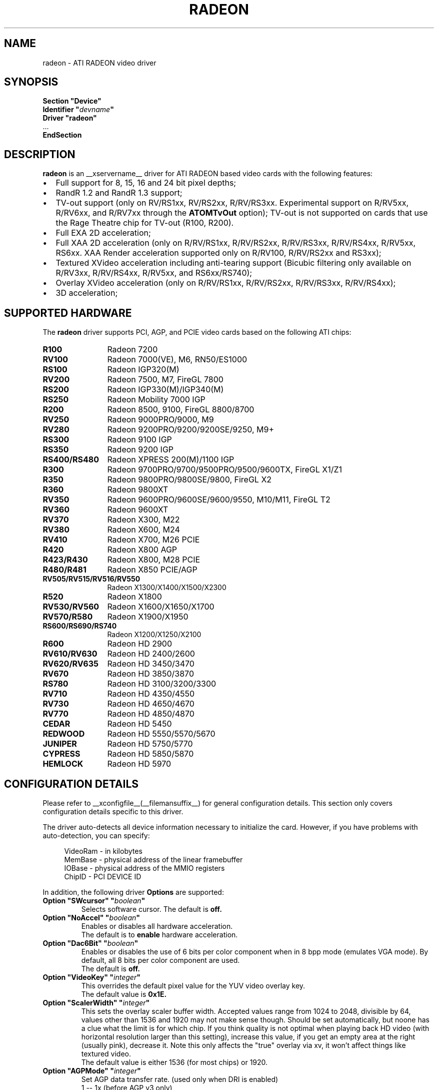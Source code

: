 .ds q \N'34'
.TH RADEON __drivermansuffix__ __vendorversion__
.SH NAME
radeon \- ATI RADEON video driver
.SH SYNOPSIS
.nf
.B "Section \*qDevice\*q"
.BI "  Identifier \*q"  devname \*q
.B  "  Driver \*qradeon\*q"
\ \ ...
.B EndSection
.fi
.SH DESCRIPTION
.B radeon
is an __xservername__ driver for ATI RADEON based video cards with the
following features:
.PP
.PD 0
.TP 2
\(bu
Full support for 8, 15, 16 and 24 bit pixel depths;
.TP
\(bu
RandR 1.2 and RandR 1.3 support;
.TP
\(bu
TV-out support (only on RV/RS1xx, RV/RS2xx, R/RV/RS3xx. Experimental
support on R/RV5xx, R/RV6xx, and R/RV7xx through the
.B ATOMTvOut
option);  TV-out is not supported on cards that use the Rage Theatre
chip for TV-out (R100, R200).
.TP
\(bu
Full EXA 2D acceleration;
.TP
\(bu
Full XAA 2D acceleration (only on R/RV/RS1xx, R/RV/RS2xx, R/RV/RS3xx,
R/RV/RS4xx, R/RV5xx, RS6xx. XAA Render acceleration supported only on R/RV100,
R/RV/RS2xx and RS3xx);
.TP
\(bu
Textured XVideo acceleration including anti-tearing support (Bicubic filtering
only available on R/RV3xx, R/RV/RS4xx, R/RV5xx, and RS6xx/RS740);
.TP
\(bu
Overlay XVideo acceleration (only on R/RV/RS1xx, R/RV/RS2xx,
R/RV/RS3xx, R/RV/RS4xx);
.TP
\(bu
3D acceleration;
.PD
.SH SUPPORTED HARDWARE
The
.B radeon
driver supports PCI, AGP, and PCIE video cards based on the following ATI chips:
.PP
.PD 0
.TP 12
.B R100
Radeon 7200
.TP 12
.B RV100
Radeon 7000(VE), M6, RN50/ES1000
.TP 12
.B RS100
Radeon IGP320(M)
.TP 12
.B RV200
Radeon 7500, M7, FireGL 7800
.TP 12
.B RS200
Radeon IGP330(M)/IGP340(M)
.TP 12
.B RS250
Radeon Mobility 7000 IGP
.TP 12
.B R200
Radeon 8500, 9100, FireGL 8800/8700
.TP 12
.B RV250
Radeon 9000PRO/9000, M9
.TP 12
.B RV280
Radeon 9200PRO/9200/9200SE/9250, M9+
.TP 12
.B RS300
Radeon 9100 IGP
.TP 12
.B RS350
Radeon 9200 IGP
.TP 12
.B RS400/RS480
Radeon XPRESS 200(M)/1100 IGP
.TP 12
.B R300
Radeon 9700PRO/9700/9500PRO/9500/9600TX, FireGL X1/Z1
.TP 12
.B R350
Radeon 9800PRO/9800SE/9800, FireGL X2
.TP 12
.B R360
Radeon 9800XT
.TP 12
.B RV350
Radeon 9600PRO/9600SE/9600/9550, M10/M11, FireGL T2
.TP 12
.B RV360
Radeon 9600XT
.TP 12
.B RV370
Radeon X300, M22
.TP 12
.B RV380
Radeon X600, M24
.TP 12
.B RV410
Radeon X700, M26 PCIE
.TP 12
.B R420
Radeon X800 AGP
.TP 12
.B R423/R430
Radeon X800, M28 PCIE
.TP 12
.B R480/R481
Radeon X850 PCIE/AGP
.TP 12
.B RV505/RV515/RV516/RV550
Radeon X1300/X1400/X1500/X2300
.TP 12
.B R520
Radeon X1800
.TP 12
.B RV530/RV560
Radeon X1600/X1650/X1700
.TP 12
.B RV570/R580
Radeon X1900/X1950
.TP 12
.B RS600/RS690/RS740
Radeon X1200/X1250/X2100
.TP 12
.B R600
Radeon HD 2900
.TP 12
.B RV610/RV630
Radeon HD 2400/2600
.TP 12
.B RV620/RV635
Radeon HD 3450/3470
.TP 12
.B RV670
Radeon HD 3850/3870
.TP 12
.B RS780
Radeon HD 3100/3200/3300
.TP 12
.B RV710
Radeon HD 4350/4550
.TP 12
.B RV730
Radeon HD 4650/4670
.TP 12
.B RV770
Radeon HD 4850/4870
.TP 12
.B CEDAR
Radeon HD 5450
.TP 12
.B REDWOOD
Radeon HD 5550/5570/5670
.TP 12
.B JUNIPER
Radeon HD 5750/5770
.TP 12
.B CYPRESS
Radeon HD 5850/5870
.TP 12
.B HEMLOCK
Radeon HD 5970
.PD
.SH CONFIGURATION DETAILS
Please refer to __xconfigfile__(__filemansuffix__) for general configuration
details.  This section only covers configuration details specific to this
driver.
.PP
The driver auto\-detects all device information necessary to initialize
the card.  However, if you have problems with auto\-detection, you can
specify:
.PP
.RS 4
VideoRam \- in kilobytes
.br
MemBase  \- physical address of the linear framebuffer
.br
IOBase   \- physical address of the MMIO registers
.br
ChipID   \- PCI DEVICE ID
.RE
.PP
In addition, the following driver
.B Options
are supported:
.TP
.BI "Option \*qSWcursor\*q \*q" boolean \*q
Selects software cursor.  The default is
.B off.
.TP
.BI "Option \*qNoAccel\*q \*q" boolean \*q
Enables or disables all hardware acceleration.
.br
The default is to
.B enable
hardware acceleration.
.TP
.BI "Option \*qDac6Bit\*q \*q" boolean \*q
Enables or disables the use of 6 bits per color component when in 8 bpp
mode (emulates VGA mode).  By default, all 8 bits per color component
are used.
.br
The default is
.B off.
.TP
.BI "Option \*qVideoKey\*q \*q" integer \*q
This overrides the default pixel value for the YUV video overlay key.
.br
The default value is
.B 0x1E.
.TP
.BI "Option \*qScalerWidth\*q \*q" integer \*q
This sets the overlay scaler buffer width. Accepted values range from 1024 to
2048, divisible by 64, values other than 1536 and 1920 may not make sense
though. Should be set automatically, but noone has a clue what the limit is
for which chip. If you think quality is not optimal when playing back HD video
(with horizontal resolution larger than this setting), increase this value, if
you get an empty area at the right (usually pink), decrease it. Note this only
affects the "true" overlay via xv, it won't affect things like textured video.
.br
The default value is either 1536 (for most chips) or 1920.
.TP
.BI "Option \*qAGPMode\*q \*q" integer \*q
Set AGP data transfer rate.
(used only when DRI is enabled)
.br
1      \-\- 1x (before AGP v3 only)
.br
2      \-\- 2x (before AGP v3 only)
.br
4      \-\- 4x
.br
8      \-\- 8x (AGP v3 only)
.br
others \-\- invalid
.br
The default is to
.B leave it unchanged.
.TP
.BI "Option \*qAGPFastWrite\*q \*q" boolean \*q
Enable AGP fast writes.  Enabling this is frequently the cause of
instability. Used only when the DRI is enabled. If you enable
this option you will get *NO* support from developers.
.br
The default is
.B off.
.TP
.BI "Option \*qBusType\*q \*q" string \*q
Used to replace previous ForcePCIMode option.
Should only be used when driver's bus detection is incorrect
or you want to force a AGP card to PCI mode. Should NEVER force
a PCI card to AGP bus.
.br
PCI    \-\- PCI bus
.br
AGP    \-\- AGP bus
.br
PCIE   \-\- PCI Express bus
.br
(used only when DRI is enabled)
.br
The default is
.B auto detect.
.TP
.BI "Option \*qDisplayPriority\*q \*q" string \*q
.br
Used to prevent flickering or tearing problem caused by display buffer underflow.
.br
AUTO   \-\- Driver calculated (default).
.br
BIOS   \-\- Remain unchanged from BIOS setting.
          Use this if the calculation is not correct
          for your card.
.br
HIGH   \-\- Force to the highest priority.
          Use this if you have problem with above options.
          This may affect performance slightly.
.br
The default value is
.B AUTO.
.TP
.BI "Option \*qColorTiling\*q \*q" "boolean" \*q
Frame buffer can be addressed either in linear or tiled mode. Tiled mode can provide
significant performance benefits with 3D applications, for 2D it shouldn't matter
much. Tiling will be disabled if the virtual x resolution exceeds 2048 (3968 for R300 
and above), or if DRI is enabled the drm module is too old.
.br
If this option is enabled, a new dri driver is required for direct rendering too.
.br
Color tiling will be automatically disabled in interlaced or doublescan screen modes.
.br
The default value is
.B on.
.TP 
.BI "Option \*qIgnoreEDID\*q \*q" boolean \*q
Do not use EDID data for mode validation, but DDC is still used
for monitor detection. This is different from NoDDC option.
.br
The default value is
.B off.
.TP 
.BI "Option \*qCustomEDID\*q \*q" string \*q
Forces the X driver to use the EDID data specified in a file rather
than the display's EDID. Also overrides DDC monitor detection.
.br
You may specify a semicolon separated list of output name and filename pairs
with an optional flag, "digital" or "analog", to override the digital bit in
the edid which is used by the driver to determine whether to use the
analog or digital encoder associated with a DVI-I port.
The output name is the randr output name, e.g., "VGA-0" or "DVI-0";
consult the Xorg log for the supported output names of any given system.
.br
The file must contain a raw 128-byte EDID block, as captured by
.B
get-edid.
.br
For example:
.B
Option \*qCustomEDID\*q \*qVGA-0:/tmp/edid1.bin; DVI-0:/tmp/edid2.bin:digital\*q
will assign the EDID from the file /tmp/edid1.bin to the output device
VGA-0, and the EDID from the file /tmp/edid2.bin to the output device
DVI-0 and force the DVI port to use the digital encoder.
.br
Note that a output name must always be specified,
even if only one EDID is specified.
.br
.B
Caution:
Specifying an EDID that doesn't exactly match your display may
damage your hardware, as it allows the driver to specify timings beyond
the capabilities of your display. Use with care.
.TP 
.BI "Option \*qPanelSize\*q \*q" "string" \*q
Should only be used when driver cannot detect the correct panel size.
Apply to both desktop (TMDS) and laptop (LVDS) digital panels.
When a valid panel size is specified, the timings collected from
DDC and BIOS will not be used. If you have a panel with timings
different from that of a standard VESA mode, you have to provide
this information through the Modeline.
.br
For example, Option "PanelSize" "1400x1050"
.br
The default value is
.B none.
.TP
.BI "Option \*qEnablePageFlip\*q \*q" boolean \*q
Enable page flipping for 3D acceleration. This will increase performance
but not work correctly in some rare cases, hence the default is
.B off.
It is currently only supported on R/RV/RS4xx and older hardware.
.TP
.BI "Option \*qForceMinDotClock\*q \*q" frequency \*q
Override minimum dot clock. Some Radeon BIOSes report a minimum dot
clock unsuitable (too high) for use with television sets even when they
actually can produce lower dot clocks. If this is the case you can
override the value here.
.B Note that using this option may damage your hardware.
You have been warned. The
.B frequency
parameter may be specified as a float value with standard suffixes like
"k", "kHz", "M", "MHz".
.TP
.BI "Option \*qRenderAccel\*q \*q" boolean \*q
Enables or disables hardware Render acceleration.  It is supported on all
Radeon cards when using EXA acceleration and on Radeon R/RV/RS1xx,
R/RV/RS2xx and RS3xx when usig XAA.  The default is to
.B enable
Render acceleration.
.TP
.BI "Option \*qAccelMethod\*q \*q" "string" \*q
Chooses between available acceleration architectures.  Valid options are
.B XAA
and
.B EXA.
XAA is the traditional acceleration architecture and support for it is very
stable.  EXA is a newer acceleration architecture with better performance for
the Render and Composite extensions.  The default is
.B EXA.
.TP
.BI "Option \*qAccelDFS\*q \*q" boolean \*q
Use or don't use accelerated EXA DownloadFromScreen hook when possible (only
when Direct Rendering is enabled, e.g.).
Default:
.B off
with AGP due to issues with GPU->host transfers with some AGP bridges,
.B on
otherwise.
.TP
.BI "Option \*qFBTexPercent\*q \*q" integer \*q
Amount of video RAM to reserve for OpenGL textures, in percent. With EXA, the
remainder of video RAM is reserved for EXA offscreen management. Specifying 0
results in all offscreen video RAM being reserved for EXA and only GART memory
being available for OpenGL textures. This may improve EXA performance, but
beware that it may cause problems with OpenGL drivers from Mesa versions older
than 6.4. With XAA, specifying lower percentage than what gets reserved without
this option has no effect, but the driver tries to increase the video RAM
reserved for textures to the amount specified roughly.
Default:
.B 50.
.TP
.BI "Option \*qDepthBits\*q \*q" integer \*q
Precision in bits per pixel of the shared depth buffer used for 3D acceleration.
Valid values are 16 and 24. When this is 24, there will also be a hardware
accelerated stencil buffer, but the combined depth/stencil buffer will take up
twice as much video RAM as when it's 16.
Default:
.B The same as the screen depth.
.TP
.BI "Option \*qDMAForXv\*q \*q" boolean \*q
Try or don't try to use DMA for Xv image transfers. This will reduce CPU
usage when playing big videos like DVDs, but may cause instabilities.
Default:
.B on.
.TP
.BI "Option \*qSubPixelOrder\*q \*q" "string" \*q
Force subpixel order to specified order.
Subpixel order is used for subpixel decimation on flat panels.
.br
NONE   \-\- No subpixel (CRT like displays)
.br
RGB    \-\- in horizontal RGB order (most flat panels)
.br
BGR    \-\- in horizontal BGR order (some flat panels)

.br
This option is intended to be used in following cases:
.br
1. The default subpixel order is incorrect for your panel.
.br
2. Enable subpixel decimation on analog panels.
.br
3. Adjust to one display type in dual-head clone mode setup.
.br
4. Get better performance with Render acceleration on
digital panels (use NONE setting).
.br
The default is 
.B NONE 
for CRT, 
.B RGB 
for digital panels
.TP
.BI "Option \*qClockGating\*q \*q" boolean \*q
Enable dynamic clock gating.  This can help reduce heat and increase battery
life by reducing power usage.  Some users report reduced 3D performance
with this enabled.  The default is
.B off.
.TP
.BI "Option \*qForceLowPowerMode\*q \*q" boolean \*q
Enable a static low power mode.  This can help reduce heat and increase battery
life by reducing power usage at the expense of performance. The default is
.B off.
.TP
.BI "Option \*qDynamicPM\*q \*q" boolean \*q
Enable dynamic power mode switching.  This can help reduce heat and increase battery
life by reducing power usage when the system is idle (DPMS active). The default is
.B off.
.TP
.BI "Option \*qVGAAccess\*q \*q" boolean \*q
Tell the driver if it can do legacy VGA IOs to the card. This is
necessary for properly resuming consoles when in VGA text mode, but
shouldn't be if the console is using radeonfb or some other graphic
mode driver. Some platforms like PowerPC have issues with those, and they aren't
necessary unless you have a real text mode in console. The default is
.B off
on PowerPC and SPARC and
.B on
on other architectures.
.TP
.BI "Option \*qReverseDDC\*q \*q" boolean \*q
When BIOS connector informations aren't available, use this option to
reverse the mapping of the 2 main DDC ports. Use this if the X server
obviously detects the wrong display for each connector. This is
typically needed on the Radeon 9600 cards bundled with Apple G5s. The
default is
.B off.
.TP
.BI "Option \*qLVDSProbePLL\*q \*q" boolean \*q
When BIOS panel informations aren't available (like on PowerBooks), it
may still be necessary to use the firmware provided PLL values for the
panel or flickering will happen. This option will force probing of
the current value programmed in the chip when X is launched in that
case.  This is only useful for LVDS panels (laptop internal panels).
The default is
.B on.
.TP
.BI "Option \*qTVDACLoadDetect\*q \*q" boolean \*q
Enable load detection on the TV DAC.  The TV DAC is used to drive both
TV-out and analog monitors. Load detection is often unreliable in the
TV DAC so it is disabled by default.
The default is
.B off.
.TP
.BI "Option \*qDefaultTMDSPLL\*q \*q" boolean \*q
Use the default driver provided TMDS PLL values rather than the ones
provided by the bios. This option has no effect on Mac cards.  Enable
this option if you are having problems with a DVI monitor using the
internal TMDS controller.
The default is
.B off.
.TP
.BI "Option \*qDefaultTVDACAdj\*q \*q" boolean \*q
Use the default driver provided TVDAC Adj values rather than the ones
provided by the bios. This option has no effect on Mac cards.  Enable
this option if you are having problems with a washed out display on
the secondary DAC.
The default is
.B off.
.TP
.BI "Option \*qDRI\*q \*q" boolean \*q
Enable DRI support.  This option allows you to enable to disable the DRI.
The default is
.B off 
for RN50/ES1000 and
.B on 
for others.
.TP
.BI "Option \*qDefaultConnectorTable\*q \*q" boolean \*q
Enable this option to skip the BIOS connector table parsing and use the
driver defaults for each chip.
The default is
.B off 
.TP
.BI "Option \*qMacModel\*q \*q" string \*q
.br
Used to specify Mac models for connector tables and quirks.  If you have
a powerbook or mini with DVI that does not work properly, try the alternate
options as Apple does not seem to provide a good way of knowing whether
they use internal or external TMDS for DVI.  Only valid on PowerPC.
On Linux, the driver will attempt to detect the MacModel automatically.
.br
ibook                \-\- ibooks
.br
powerbook-external   \-\- Powerbooks with external DVI
.br
powerbook-internal   \-\- Powerbooks with integrated DVI
.br
powerbook-vga        \-\- Powerbooks with VGA rather than DVI
.br
mini-external        \-\- Mac Mini with external DVI
.br
mini-internal        \-\- Mac Mini with integrated DVI
.br
imac-g5-isight       \-\- iMac G5 iSight
.br
emac                 \-\- eMac G4
.br
The default value is
.B undefined.
.TP
.BI "Option \*qTVStandard\*q \*q" string \*q
.br
Used to specify the default TV standard if you want to use something other than
the bios default. Valid options are:
.br
ntsc
.br
pal
.br
pal-m
.br
pal-60
.br
ntsc-j
.br
scart-pal
.br
The default value is
.B undefined.
.TP
.BI "Option \*qForceTVOut\*q \*q" boolean \*q
Enable this option to force TV-out to always be detected as attached.
The default is
.B off 
.TP
.BI "Option \*qIgnoreLidStatus\*q \*q" boolean \*q
Enable this option to ignore lid status on laptops and always detect
LVDS as attached.
The default is
.B on. 
.TP
.BI "Option \*qInt10\*q \*q" boolean \*q
This option allows you to disable int10 initialization.  Set this to
False if you are experiencing a hang when initializing a secondary card.
The default is
.B on.
.TP 
.BI "Option \*qEXAVSync\*q \*q" boolean \*q
This option attempts to avoid tearing by stalling the engine until the display
controller has passed the destination region.  It reduces tearing at the cost
of performance and has been know to cause instability on some chips.
The default is
.B off.
.TP 
.BI "Option \*qATOMTvOut\*q \*q" boolean \*q
This option enables experimental TV-out support for R/RV5xx, R/RV6xx, and R/RV7xx
atombios chips. TV-out is experimental and may not function on these chips as
well as hoped for.
The default is
.B off.
.TP 
.BI "Option \*qR4xxATOM\*q \*q" boolean \*q
This option enables modesetting on R/RV4xx chips using atombios.
The default is
.B off.
.TP 
.BI "Option \*qEXAPixmaps\*q \*q" boolean \*q
(KMS Only) Under kernel modesetting to avoid thrashing pixmaps in/out
of VRAM on low memory cards, we use a heuristic based on VRAM amount,
to determine whether to allow EXA to use VRAM for non-essential pixmaps.
This option allows us to override the heurisitc.
The default is
.B on with > 32MB VRAM, off with < 32MB.
.TP
.BI "Option \*qZaphodHeads\*q \*q" string \*q
Specify the randr output(s) to use with zaphod mode for a particular driver
instance.  If you use this option you most use this option for all instances
of the driver.
.br
For example:
.B
Option \*qZaphodHeads\*q \*qLVDS,VGA-0\*q
will assign xrandr outputs LVDS and VGA-0 to this instance of the driver.

.SH TEXTURED VIDEO ATTRIBUTES
The driver supports the following X11 Xv attributes for Textured Video.
You can use the "xvattr" tool to query/set those attributes at runtime.

.TP
.BI "XV_VSYNC"
XV_VSYNC is used to control whether textured adapter synchronizes
the screen update to the monitor vertical refresh to eliminate tearing.
It has two values: 'off'(0) and 'on'(1). The default is
.B 'on'(1).

.TP
.BI "XV_CRTC"
XV_CRTC is used to control which display controller (crtc) the textured
adapter synchronizes the screen update with when XV_VSYNC is enabled.
The default, 'auto'(-1), will sync to the display controller that more
of the video is on.  This attribute is useful for things like clone mode
where the user can best decide which display should be synced.
The default is
.B 'auto'(-1).

.TP
.BI "XV_BICUBIC"
XV_BICUBIC is used to control whether textured adapter should apply
a bicubic filter to smooth the output. It has three values: 'off'(0), 'on'(1)
and 'auto'(2). 'off' means never apply the filter, 'on' means always apply
the filter and 'auto' means apply the filter only if the X and Y
sizes are scaled to more than double to avoid blurred output.  Bicubic
filtering is not currently compatible with other Xv attributes like hue,
contrast, and brightness, and must be disabled to use those attributes.
The default is
.B 'off'(0).

.SH SEE ALSO
__xservername__(__appmansuffix__), __xconfigfile__(__filemansuffix__), Xserver(__appmansuffix__), X(__miscmansuffix__)
.IP " 1." 4
Wiki page:
.RS 4
http://www.x.org/wiki/radeon
.RE
.IP " 2." 4
Overview about radeon development code:
.RS 4
http://cgit.freedesktop.org/xorg/driver/xf86-video-ati/
.RE
.IP " 3." 4
Mailing list:
.RS 4
http://lists.x.org/mailman/listinfo/xorg-driver-ati
.RE
.IP " 4." 4
IRC channel:
.RS 4
#radeon on irc.freenode.net
.RE
.IP " 5." 4
Query the bugtracker for radeon bugs:
.RS 4
https://bugs.freedesktop.org/query.cgi?product=xorg&component=Driver/Radeon
.RE
.IP " 6." 4
Submit bugs & patches:
.RS 4
https://bugs.freedesktop.org/enter_bug.cgi?product=xorg&component=Driver/Radeon
.RE

.SH AUTHORS
.nf
Authors include:
Rickard E. (Rik) Faith   \fIfaith@precisioninsight.com\fP
Kevin E. Martin          \fIkem@freedesktop.org\fP
Alan Hourihane           \fIalanh@fairlite.demon.co.uk\fP
Marc Aurele La France    \fItsi@xfree86.org\fP
Benjamin Herrenschmidt   \fIbenh@kernel.crashing.org\fP
Michel D\(:anzer            \fImichel@tungstengraphics.com\fP
Alex Deucher             \fIalexdeucher@gmail.com\fP
Bogdan D.                \fIbogdand@users.sourceforge.net\fP
Eric Anholt              \fIeric@anholt.net\fP
